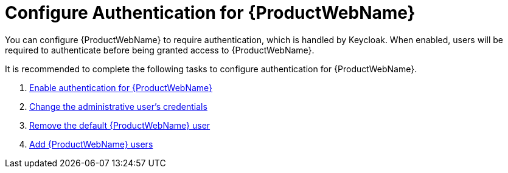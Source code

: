 [[config_auth]]
= Configure Authentication for {ProductWebName}

You can configure {ProductWebName} to require authentication, which is handled by Keycloak. When enabled, users will be required to authenticate before being granted access to {ProductWebName}.

It is recommended to complete the following tasks to configure authentication for {ProductWebName}.

. xref:enable_auth[Enable authentication for {ProductWebName}]
. xref:change_admin_user[Change the administrative user's credentials]
. xref:remove_default_user[Remove the default {ProductWebName} user]
. xref:add_user[Add {ProductWebName} users]

